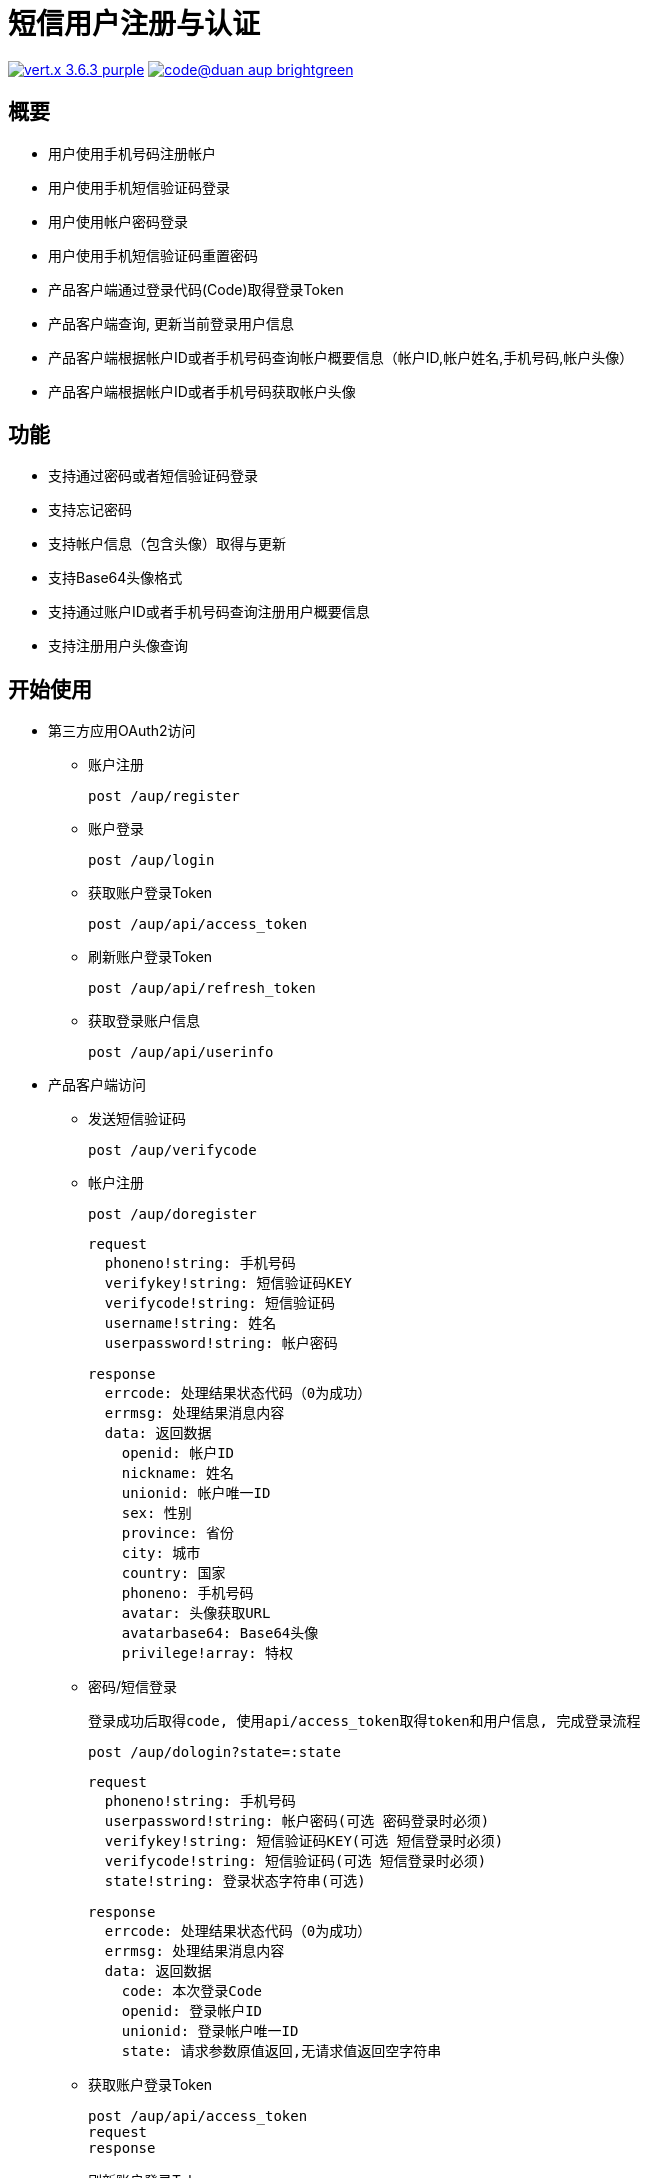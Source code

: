 = 短信用户注册与认证

image:https://img.shields.io/badge/vert.x-3.6.3-purple.svg[link="https://vertx.io"] image:https://img.shields.io/badge/code@duan-aup-brightgreen.svg[link="https://www.guobaa.com"]

== 概要

* 用户使用手机号码注册帐户
* 用户使用手机短信验证码登录
* 用户使用帐户密码登录
* 用户使用手机短信验证码重置密码
* 产品客户端通过登录代码(Code)取得登录Token
* 产品客户端查询, 更新当前登录用户信息
* 产品客户端根据帐户ID或者手机号码查询帐户概要信息（帐户ID,帐户姓名,手机号码,帐户头像）
* 产品客户端根据帐户ID或者手机号码获取帐户头像

== 功能

* 支持通过密码或者短信验证码登录
* 支持忘记密码
* 支持帐户信息（包含头像）取得与更新
* 支持Base64头像格式
* 支持通过账户ID或者手机号码查询注册用户概要信息
* 支持注册用户头像查询

== 开始使用

* 第三方应用OAuth2访问
  ** 账户注册
  
  post /aup/register

  ** 账户登录
  
  post /aup/login

  ** 获取账户登录Token
  
  post /aup/api/access_token

  ** 刷新账户登录Token
  
  post /aup/api/refresh_token

  ** 获取登录账户信息
  
  post /aup/api/userinfo

* 产品客户端访问
  ** 发送短信验证码
  
  post /aup/verifycode

  ** 帐户注册
  
  post /aup/doregister
  
  request
    phoneno!string: 手机号码
    verifykey!string: 短信验证码KEY
    verifycode!string: 短信验证码
    username!string: 姓名
    userpassword!string: 帐户密码
  
  response
    errcode: 处理结果状态代码（0为成功）
    errmsg: 处理结果消息内容
    data: 返回数据
      openid: 帐户ID
      nickname: 姓名
      unionid: 帐户唯一ID
      sex: 性别
      province: 省份
      city: 城市
      country: 国家
      phoneno: 手机号码
      avatar: 头像获取URL
      avatarbase64: Base64头像
      privilege!array: 特权

  ** 密码/短信登录

  登录成功后取得code, 使用api/access_token取得token和用户信息, 完成登录流程

  post /aup/dologin?state=:state
  
  request
    phoneno!string: 手机号码
    userpassword!string: 帐户密码(可选 密码登录时必须)
    verifykey!string: 短信验证码KEY(可选 短信登录时必须)
    verifycode!string: 短信验证码(可选 短信登录时必须)
    state!string: 登录状态字符串(可选)
  
  response
    errcode: 处理结果状态代码（0为成功）
    errmsg: 处理结果消息内容
    data: 返回数据
      code: 本次登录Code
      openid: 登录帐户ID
      unionid: 登录帐户唯一ID
      state: 请求参数原值返回,无请求值返回空字符串
  
  ** 获取账户登录Token
  
  post /aup/api/access_token
  request
  response

  ** 刷新账户登录Token
  
  post /aup/api/refresh_token

  ** 获取登录账户信息
  
  post /aup/api/userinfo

* 短应用服务访问
  ** 获取账户信息
  
  post /aup/data/:phoneno/userinfo
